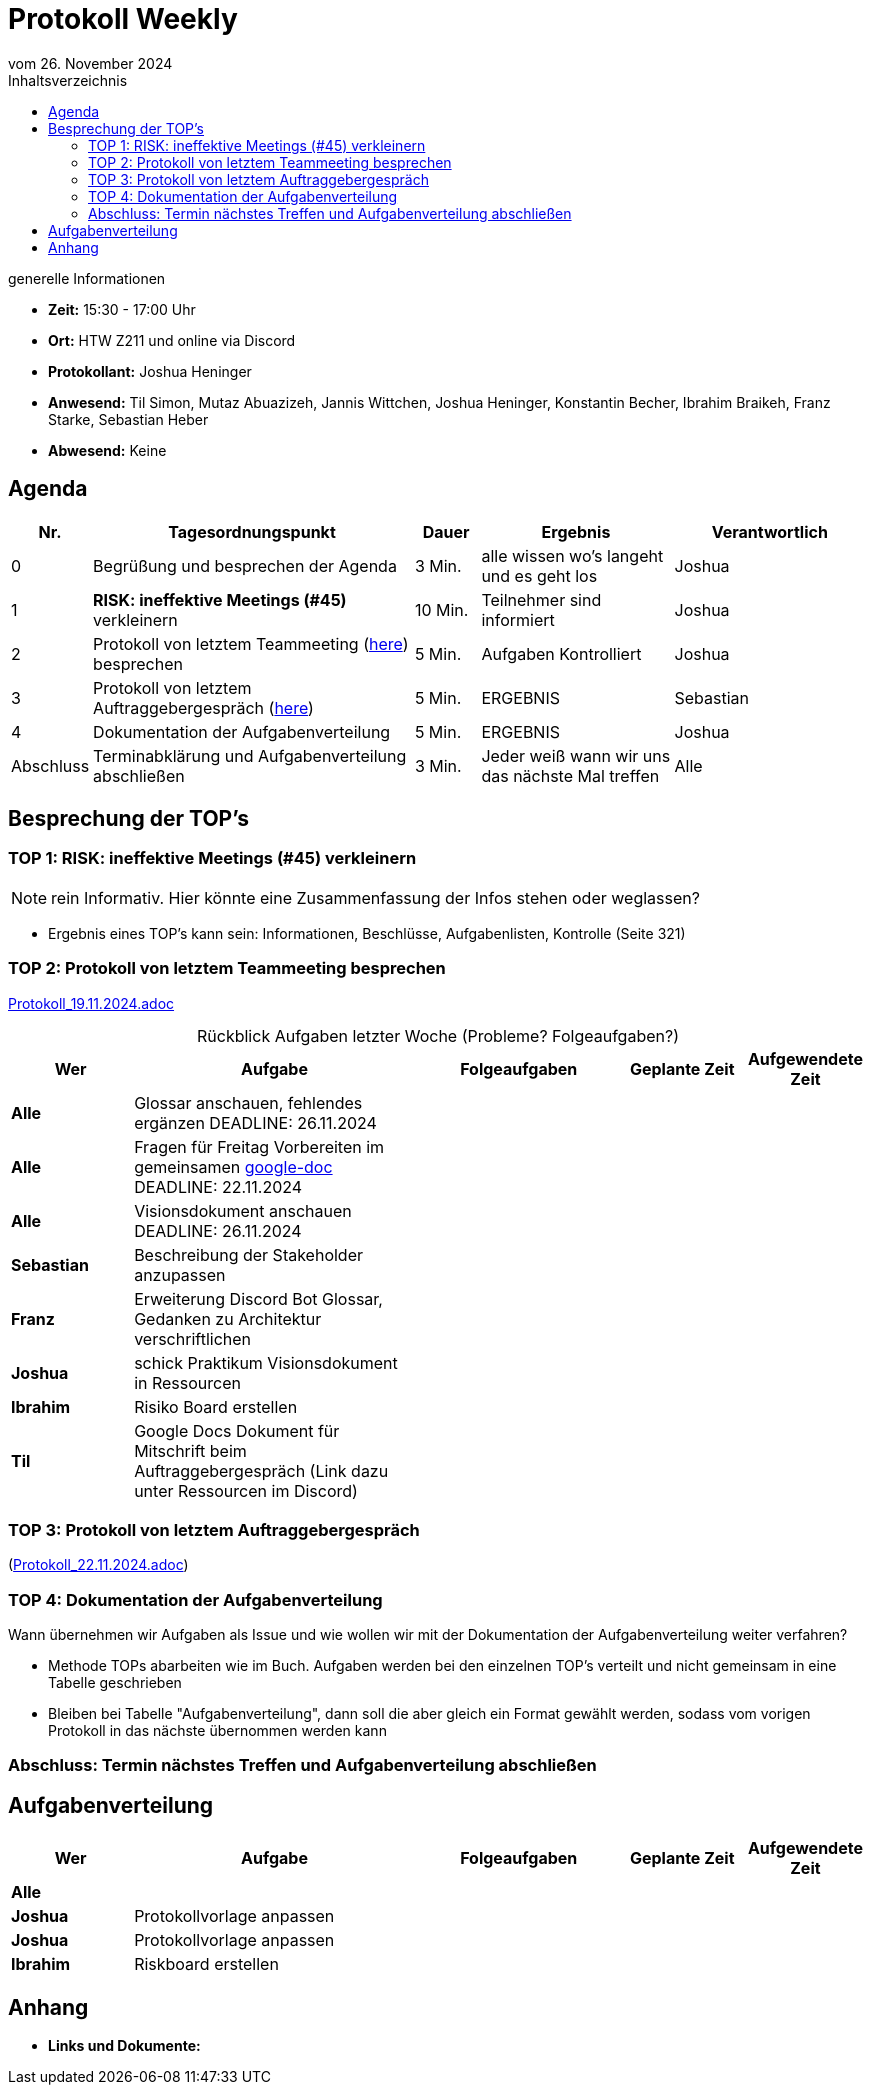 = Protokoll Weekly 
vom 26. November 2024
:toc-title: Inhaltsverzeichnis
:toc:
:icons: font

.generelle Informationen
- **Zeit:** 15:30 - 17:00 Uhr
- **Ort:** HTW Z211 und online via Discord
- **Protokollant:** Joshua Heninger
- **Anwesend:** Til Simon, Mutaz Abuazizeh, Jannis Wittchen, Joshua Heninger, Konstantin Becher, Ibrahim Braikeh, Franz Starke, Sebastian Heber
- **Abwesend:** Keine

== Agenda

[cols="<1,<5,<1,<3,<3", frame="none", grid="rows"]
|===
|Nr. |Tagesordnungspunkt |Dauer |Ergebnis |Verantwortlich


//neue Zeile einfügen:
// |Nr
// |Tagesordnungspunkt 
// |Dauer 
// |Ergebnis 
// |Verantwortliche 

|0
|Begrüßung und besprechen der Agenda
|3 Min.
|alle wissen wo's langeht und es geht los
|Joshua

|1
|*RISK: ineffektive Meetings (#45)* verkleinern
|10 Min. 
|Teilnehmer sind informiert 
|Joshua 

|2
|Protokoll von letztem Teammeeting (link:Protokoll_19.11.2024.adoc[here]) besprechen
|5 Min. 
|Aufgaben Kontrolliert
|Joshua 


|3
|Protokoll von letztem Auftraggebergespräch (link:Protokoll_22.11.2024.adoc[here]) 
|5 Min.
|ERGEBNIS
|Sebastian


|4
|Dokumentation der Aufgabenverteilung 
|5 Min. 
|ERGEBNIS
|Joshua 



|Abschluss
|Terminabklärung  und Aufgabenverteilung abschließen
|3 Min. 
|Jeder weiß wann wir uns das nächste Mal treffen 
|Alle 


|===


<<<

== Besprechung der TOP's

===  TOP 1: RISK: ineffektive Meetings (#45) verkleinern

NOTE: rein Informativ. Hier könnte eine Zusammenfassung der Infos stehen oder weglassen?

* Ergebnis eines TOP's kann sein: Informationen, Beschlüsse, Aufgabenlisten, Kontrolle (Seite 321)


=== TOP 2: Protokoll von letztem Teammeeting besprechen

link:Protokoll_19.11.2024.adoc[Protokoll_19.11.2024.adoc]


.Rückblick Aufgaben letzter Woche (Probleme? Folgeaufgaben?)
[cols="3s,7,5,3,3", caption="", frame="none", grid="rows" ]
|===
|Wer |Aufgabe |Folgeaufgaben |Geplante Zeit |Aufgewendete Zeit

//neue Zeile einfügen:
// |Wer 
// |Aufgabe 
// |Folgeaufgaben 
// |Geplante Zeit 
// |Aufgewendete Zeit

| Alle 
| Glossar anschauen, fehlendes ergänzen DEADLINE: 26.11.2024
|
|
|

| Alle 
| Fragen für Freitag Vorbereiten im gemeinsamen https://docs.google.com/document/d/1-UfYcT0gaAXHbs1ypvzO-5draQO36agw9uM_5uc7Lpk/edit[google-doc] DEADLINE: 22.11.2024
|
|
|

|Alle 
|Visionsdokument anschauen DEADLINE: 26.11.2024
|
|
|


|Sebastian 
|Beschreibung der Stakeholder anzupassen 
|
|
|


|Franz 
|Erweiterung Discord Bot Glossar, Gedanken zu Architektur verschriftlichen 
|
|
|



|Joshua 
|schick Praktikum Visionsdokument in Ressourcen 
|
|
|


| Ibrahim 
| Risiko Board erstellen 
|
|
|


|Til 
|Google Docs Dokument für Mitschrift beim Auftraggebergespräch (Link dazu unter Ressourcen im Discord)
|
|
|

|===


=== TOP 3: Protokoll von letztem Auftraggebergespräch 

(link:Protokoll_22.11.2024.adoc[Protokoll_22.11.2024.adoc]) 


=== TOP 4: Dokumentation der Aufgabenverteilung

Wann übernehmen wir Aufgaben als Issue und wie wollen wir mit der Dokumentation der Aufgabenverteilung weiter verfahren?

* Methode TOPs abarbeiten wie im Buch. Aufgaben werden bei den einzelnen TOP's verteilt und nicht gemeinsam in eine Tabelle geschrieben
* Bleiben bei Tabelle "Aufgabenverteilung", dann soll die aber gleich ein Format gewählt werden, sodass vom vorigen Protokoll in das nächste übernommen werden kann




=== Abschluss: Termin nächstes Treffen und Aufgabenverteilung abschließen




== Aufgabenverteilung
[cols="3s,7,5,3,3", caption="", frame="none", grid="rows" ]
|===
|Wer |Aufgabe |Folgeaufgaben |Geplante Zeit |Aufgewendete Zeit

//neue Zeile einfügen:
// |Wer 
// |Aufgabe 
// |Folgeaufgaben 
// |Geplante Zeit 
// |Aufgewendete Zeit

// Alle

| Alle 
| 
|
|
|

// Joshua

|Joshua
|Protokollvorlage anpassen 
| 
| 
|

|Joshua
|Protokollvorlage anpassen 
| 
| 
|


// Ibrahim
|Ibrahim
|Riskboard erstellen
| 
| 
|




|===




== Anhang
- **Links und Dokumente:**

